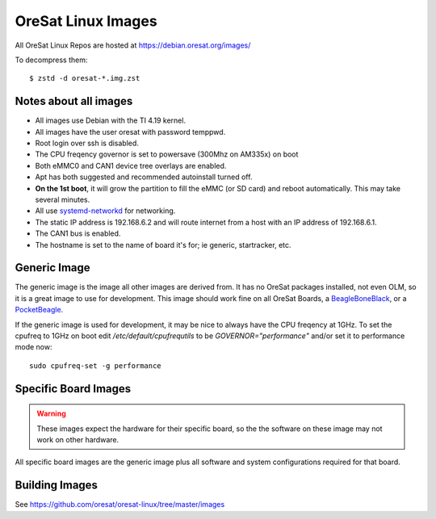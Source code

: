 OreSat Linux Images
===================

All OreSat Linux Repos are hosted at https://debian.oresat.org/images/

To decompress them::

    $ zstd -d oresat-*.img.zst

Notes about all images
----------------------

- All images use Debian with the TI 4.19 kernel.
- All images have the user oresat with password temppwd.
- Root login over ssh is disabled.
- The CPU freqency governor is set to powersave (300Mhz on AM335x) on boot
- Both eMMC0 and CAN1 device tree overlays are enabled.
- Apt has both suggested and recommended autoinstall turned off.
- **On the 1st boot**, it will grow the partition to fill the eMMC (or SD card)
  and reboot automatically. This may take several minutes.
- All use `systemd-networkd`_ for networking.
- The static IP address is 192.168.6.2 and will route internet from a host 
  with an IP address of 192.168.6.1.
- The CAN1 bus is enabled.
- The hostname is set to the name of board it's for; ie generic, startracker,
  etc.

Generic Image
-------------

The generic image is the image all other images are derived from. It has no 
OreSat packages installed, not even OLM, so it is a great image to use for
development. This image should work fine on all OreSat Boards, a 
`BeagleBoneBlack`_, or a `PocketBeagle`_.

If the generic image is used for development, it may be nice to always have 
the CPU freqency at 1GHz. To set the cpufreq to 1GHz on boot edit 
`/etc/default/cpufrequtils` to be `GOVERNOR="performance"` and/or 
set it to performance mode now::

    sudo cpufreq-set -g performance

Specific Board Images
---------------------

.. warning:: These images expect the hardware for their specific board, so the
   the software on these image may not work on other hardware.

All specific board images are the generic image plus all software and system 
configurations required for that board. 

Building Images
---------------

See https://github.com/oresat/oresat-linux/tree/master/images

.. _BeagleBoneBlack: https://beagleboard.org/black/
.. _PocketBeagle: https://beagleboard.org/pocket
.. _systemd-networkd: https://wiki.archlinux.org/index.php/Systemd-networkd
